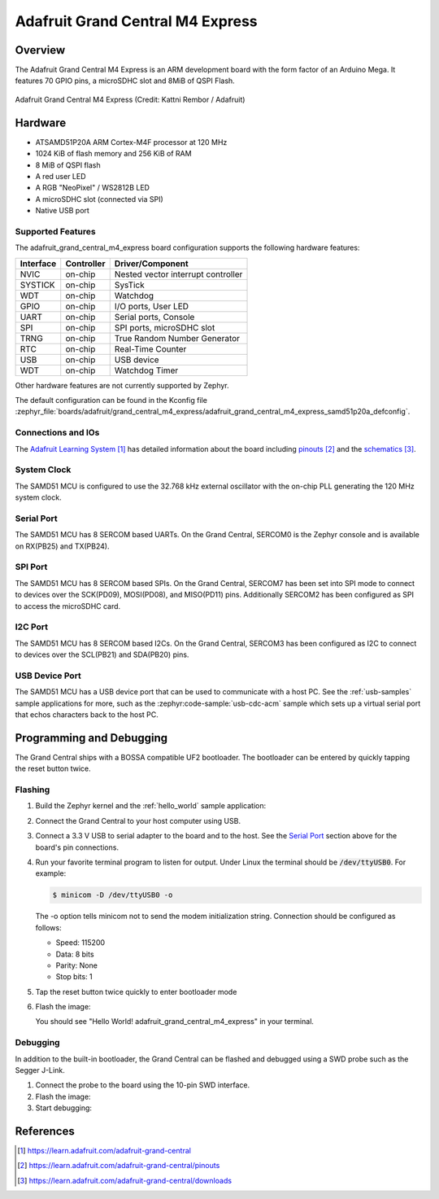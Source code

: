 .. _adafruit_grand_central_m4_express:

Adafruit Grand Central M4 Express
#################################

Overview
********

The Adafruit Grand Central M4 Express is an ARM development board with the
form factor of an Arduino Mega.
It features 70 GPIO pins, a microSDHC slot and 8MiB of QSPI Flash.

.. figure:: img/adafruit_grand_central_m4_express.webp
   :width: 800px
   :align: center
   :alt: Adafruit Grand Central M4 Express

   Adafruit Grand Central M4 Express (Credit: Kattni Rembor / Adafruit)

Hardware
********

- ATSAMD51P20A ARM Cortex-M4F processor at 120 MHz
- 1024 KiB of flash memory and 256 KiB of RAM
- 8 MiB of QSPI flash
- A red user LED
- A RGB "NeoPixel" / WS2812B LED
- A microSDHC slot (connected via SPI)
- Native USB port

Supported Features
==================

The adafruit_grand_central_m4_express board configuration supports the following
hardware features:

+-----------+------------+------------------------------------------+
| Interface | Controller | Driver/Component                         |
+===========+============+==========================================+
| NVIC      | on-chip    | Nested vector interrupt controller       |
+-----------+------------+------------------------------------------+
| SYSTICK   | on-chip    | SysTick                                  |
+-----------+------------+------------------------------------------+
| WDT       | on-chip    | Watchdog                                 |
+-----------+------------+------------------------------------------+
| GPIO      | on-chip    | I/O ports, User LED                      |
+-----------+------------+------------------------------------------+
| UART      | on-chip    | Serial ports, Console                    |
+-----------+------------+------------------------------------------+
| SPI       | on-chip    | SPI ports, microSDHC slot                |
+-----------+------------+------------------------------------------+
| TRNG      | on-chip    | True Random Number Generator             |
+-----------+------------+------------------------------------------+
| RTC       | on-chip    | Real-Time Counter                        |
+-----------+------------+------------------------------------------+
| USB       | on-chip    | USB device                               |
+-----------+------------+------------------------------------------+
| WDT       | on-chip    | Watchdog Timer                           |
+-----------+------------+------------------------------------------+

Other hardware features are not currently supported by Zephyr.

The default configuration can be found in the Kconfig file
:zephyr_file:`boards/adafruit/grand_central_m4_express/adafruit_grand_central_m4_express_samd51p20a_defconfig`.

Connections and IOs
===================

The `Adafruit Learning System`_ has detailed information about
the board including `pinouts`_ and the `schematics`_.

System Clock
============

The SAMD51 MCU is configured to use the 32.768 kHz external oscillator
with the on-chip PLL generating the 120 MHz system clock.

Serial Port
===========

The SAMD51 MCU has 8 SERCOM based UARTs. On the Grand Central, SERCOM0 is
the Zephyr console and is available on RX(PB25) and TX(PB24).

SPI Port
========

The SAMD51 MCU has 8 SERCOM based SPIs. On the Grand Central, SERCOM7 has been
set into SPI mode to connect to devices over the SCK(PD09), MOSI(PD08), and MISO(PD11) pins.
Additionally SERCOM2 has been configured as SPI to access the microSDHC card.

I2C Port
========

The SAMD51 MCU has 8 SERCOM based I2Cs. On the Grand Central, SERCOM3 has been
configured as I2C to connect to devices over the SCL(PB21) and SDA(PB20) pins.

USB Device Port
===============

The SAMD51 MCU has a USB device port that can be used to communicate
with a host PC.  See the :ref:`usb-samples` sample applications for
more, such as the :zephyr:code-sample:`usb-cdc-acm` sample which sets up a virtual
serial port that echos characters back to the host PC.

Programming and Debugging
*************************

The Grand Central ships with a BOSSA compatible UF2 bootloader.
The bootloader can be entered by quickly tapping the reset button twice.

Flashing
========

#. Build the Zephyr kernel and the :ref:`hello_world` sample application:

   .. zephyr-app-commands::
      :zephyr-app: samples/hello_world
      :board: adafruit_grand_central_m4_express
      :goals: build
      :compact:

#. Connect the Grand Central to your host computer using USB.

#. Connect a 3.3 V USB to serial adapter to the board and to the
   host.  See the `Serial Port`_ section above for the board's pin
   connections.

#. Run your favorite terminal program to listen for output. Under Linux the
   terminal should be :code:`/dev/ttyUSB0`. For example:

   .. code-block:: console

      $ minicom -D /dev/ttyUSB0 -o

   The -o option tells minicom not to send the modem initialization
   string. Connection should be configured as follows:

   - Speed: 115200
   - Data: 8 bits
   - Parity: None
   - Stop bits: 1

#. Tap the reset button twice quickly to enter bootloader mode

#. Flash the image:

   .. zephyr-app-commands::
      :zephyr-app: samples/hello_world
      :board: adafruit_grand_central_m4_express
      :goals: flash
      :compact:

   You should see "Hello World! adafruit_grand_central_m4_express" in your terminal.

Debugging
=========

In addition to the built-in bootloader, the Grand Central can be flashed and
debugged using a SWD probe such as the Segger J-Link.

#. Connect the probe to the board using the 10-pin SWD interface.

#. Flash the image:

   .. zephyr-app-commands::
      :zephyr-app: samples/hello_world
      :board: adafruit_grand_central_m4_express
      :goals: flash
      :flash-args: -r openocd
      :compact:

#. Start debugging:

   .. zephyr-app-commands::
      :zephyr-app: samples/hello_world
      :board: adafruit_grand_central_m4_express
      :goals: debug
      :compact:

References
**********

.. target-notes::

.. _Adafruit Learning System:
    https://learn.adafruit.com/adafruit-grand-central

.. _pinouts:
    https://learn.adafruit.com/adafruit-grand-central/pinouts

.. _schematics:
    https://learn.adafruit.com/adafruit-grand-central/downloads

.. _J-Link:
    https://www.segger.com/products/debug-probes/j-link/technology/interface-description/

